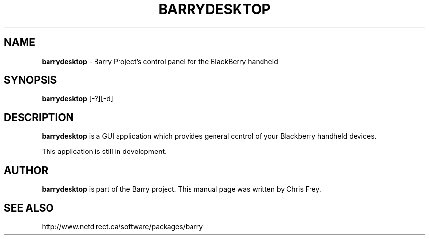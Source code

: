 .\"                                      Hey, EMACS: -*- nroff -*-
.\" First parameter, NAME, should be all caps
.\" Second parameter, SECTION, should be 1-8, maybe w/ subsection
.\" other parameters are allowed: see man(7), man(1)
.TH BARRYDESKTOP 1 "September 24, 2009"
.\" Please adjust this date whenever revising the manpage.
.\"
.\" Some roff macros, for reference:
.\" .nh        disable hyphenation
.\" .hy        enable hyphenation
.\" .ad l      left justify
.\" .ad b      justify to both left and right margins
.\" .nf        disable filling
.\" .fi        enable filling
.\" .br        insert line break
.\" .sp <n>    insert n+1 empty lines
.\" for manpage-specific macros, see man(7)
.SH NAME
.B barrydesktop
\- Barry Project's control panel for the BlackBerry handheld
.SH SYNOPSIS
.B barrydesktop
[-?][-d]
.SH DESCRIPTION
.PP
.B barrydesktop
is a GUI application which provides general control of your Blackberry
handheld devices.

This application is still in development.

.SH AUTHOR
.nh
.B barrydesktop
is part of the Barry project.
This manual page was written by Chris Frey.
.SH SEE ALSO
.PP
http://www.netdirect.ca/software/packages/barry

